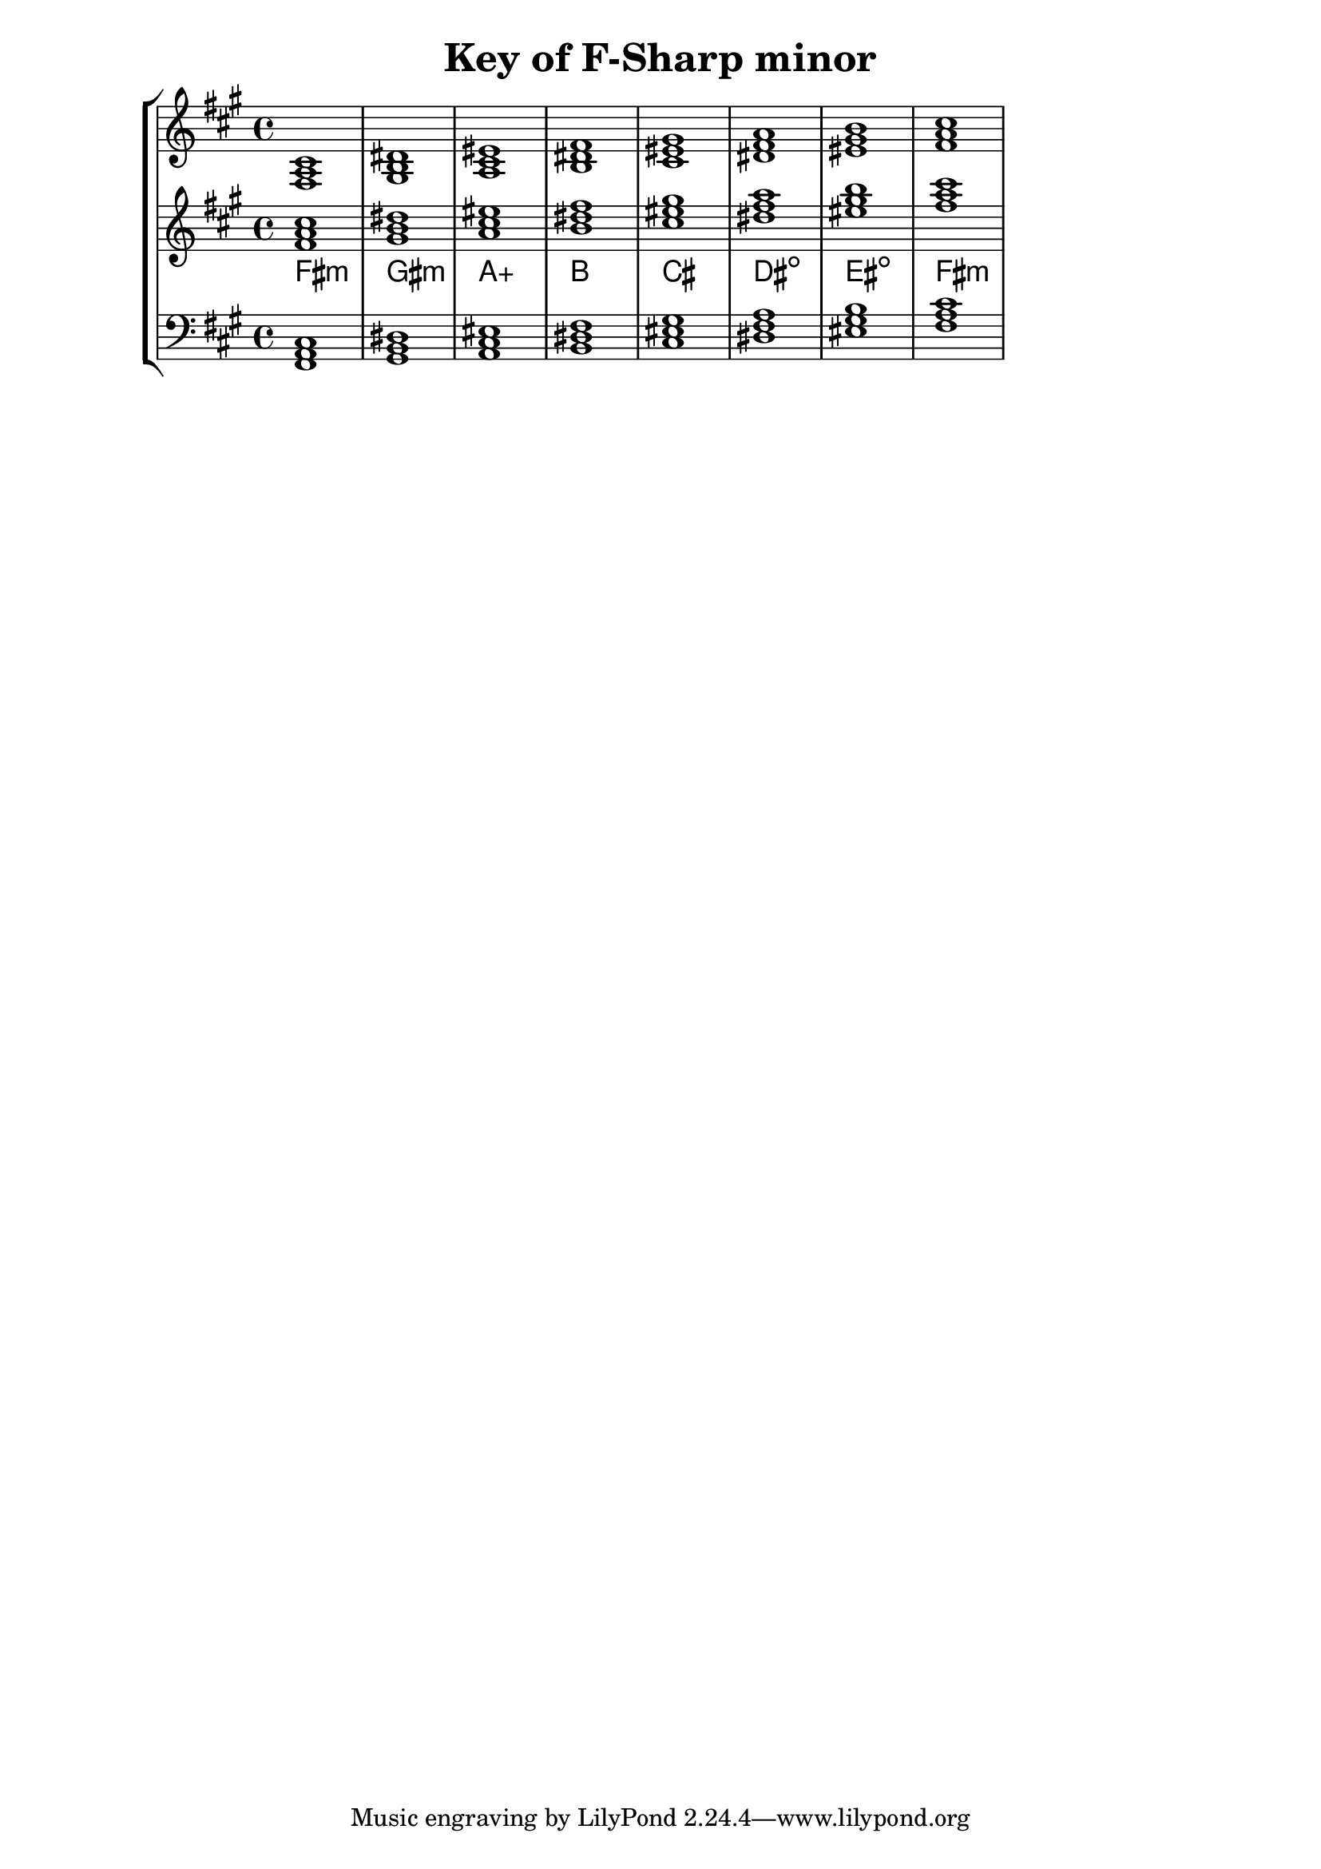 % Description: Chord tool for the key of F Sharp minor
% Author: Talos Thoren
% Date: January 24, 2013

\version "2.16.1"

\header
{
  title = "Key of F-Sharp minor"
}

% Defining variables
% The Key of F Sharp minor has three sharps:
% F-Sharp, C-Sharp, G-Sharp
f_sharp_min_triads = { \key fis \minor <fis a cis>1  <gis b dis> <a cis eis> <b dis fis> <cis eis gis> <dis fis a> <eis gis b> <fis a cis> }
f_sharp_min_triadNames = \new ChordNames { \f_sharp_min_triads }

% Some Chord Tools can use alternate starting
% octaves to facilitate ease of study
alt_treb_chordTool = \new Staff \relative c'
{
  <<
    \f_sharp_min_triads
    \f_sharp_min_triadNames
  >>
}

chordTool = \new StaffGroup
{
  <<
    \new Staff
    {
      \relative c
      << 
	\f_sharp_min_triads 
	%\f_sharp_min_triadNames 
      >>
    }

    \alt_treb_chordTool

    \new Staff \relative c,
    {
      \clef bass
      <<
	\f_sharp_min_triads
      >>
    }
  >>
}

\score
{
  \chordTool
}

